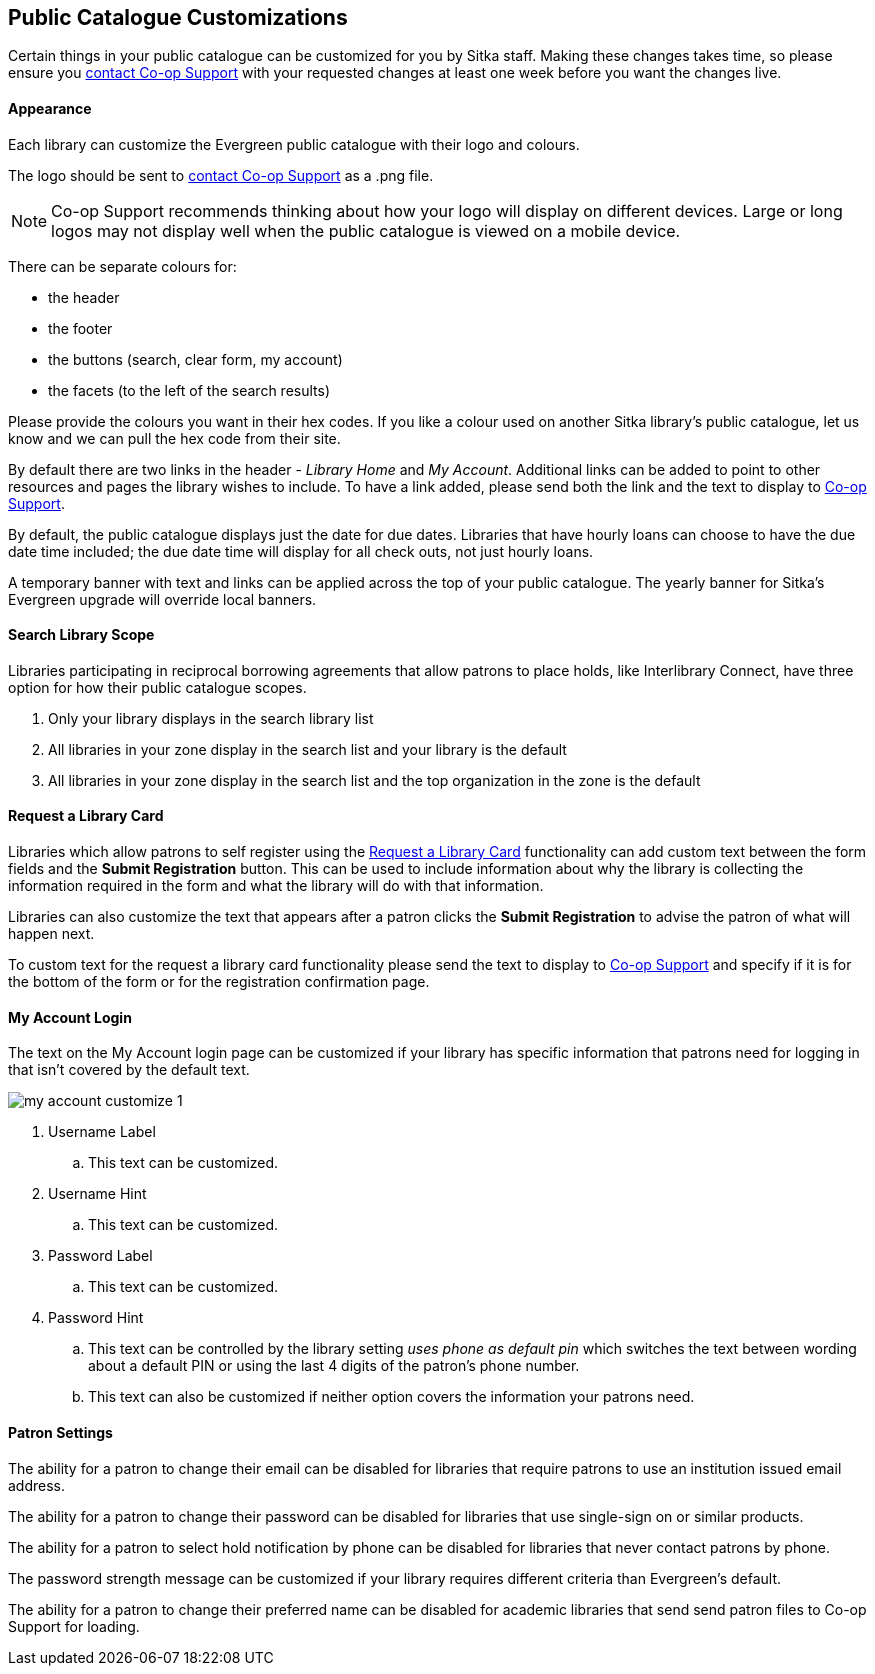 Public Catalogue Customizations
-------------------------------

Certain things in your public catalogue can be customized for you by Sitka staff.  Making these changes 
takes time, so please ensure you https://bc.libraries.coop/support/[contact Co-op Support] with your 
requested changes at least one week before you want the changes live.

Appearance
^^^^^^^^^^

Each library can customize the Evergreen public catalogue with their logo and colours. 

The logo should be sent to https://bc.libraries.coop/support/[contact Co-op Support] as a .png file.

[NOTE]
======
Co-op Support recommends thinking about how your logo will display on different devices.  Large or long
logos may not display well when the public catalogue is viewed on a mobile device.
======

There can be separate colours for:

* the header
* the footer
* the buttons (search, clear form, my account)
* the facets (to the left of the search results)

Please provide the colours you want in their hex codes. If you like a colour used on another Sitka library's
public catalogue, let us know and we can pull the hex code from their site.

By default there are two links in the header - _Library Home_ and _My Account_.  Additional links can
be added to point to other resources and pages the library wishes to include.  To have a link added,
please send both the link and the text to display to https://bc.libraries.coop/support/[Co-op Support].

By default, the public catalogue displays just the date for due dates.  Libraries that have hourly loans
can choose to have the due date time included; the due date time will display for all check outs, not
just hourly loans.

A temporary banner with text and links can be applied across the top of your public catalogue.  The yearly 
banner for Sitka's Evergreen upgrade will override local banners.

Search Library Scope
^^^^^^^^^^^^^^^^^^^^

Libraries participating in reciprocal borrowing agreements that allow patrons to place holds, 
like Interlibrary Connect, have three option for how their public catalogue scopes.

. Only your library displays in the search library list
. All libraries in your zone display in the search list and your library is the default
. All libraries in your zone display in the search list and the top organization in the zone is the default

Request a Library Card
^^^^^^^^^^^^^^^^^^^^^^
[[_request_a_library_card_custom]]

Libraries which allow patrons to self register using the xref:_request_a_library_card[Request a Library Card] functionality
can add custom text between the form fields and the *Submit Registration* button.  This can be used to include information about why the library is collecting
the information required in the form and what the library will do with that information.

Libraries can also customize the text that appears after a patron clicks the *Submit Registration* to advise the patron
of what will happen next.

To custom text for the request a library card functionality
please send the text to display to https://bc.libraries.coop/support/[Co-op Support] and specify if it is for the
bottom of the form or for the registration confirmation page.


My Account Login
^^^^^^^^^^^^^^^^

The text on the My Account login page can be customized if your library has specific information that patrons
need for logging in that isn't covered by the default text.

image::images/admin/my-account-customize-1.png[]

. Username Label
.. This text can be customized.
. Username Hint
.. This text can be customized.
. Password Label
.. This text can be customized.
. Password Hint
.. This text can be controlled by the library setting _uses phone as default pin_ which switches the text between 
wording about a default PIN or using the last 4 digits of the patron's phone number.  
.. This text can also be customized if neither option covers the information your patrons need.


Patron Settings
^^^^^^^^^^^^^^^

The ability for a patron to change their email can be disabled for libraries that require patrons 
to use an institution issued email address.

The ability for a patron to change their password can be disabled for libraries that use single-sign on or
similar products.

The ability for a patron to select hold notification by phone can be disabled for libraries that never contact
patrons by phone.

The password strength message can be customized if your library requires different criteria than Evergreen's
default.

The ability for a patron to change their preferred name can be disabled for academic libraries that send send patron files to Co-op Support for loading.


